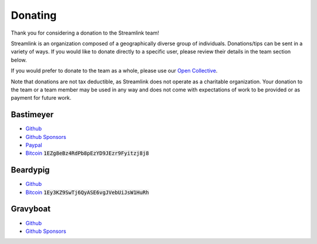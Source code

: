 Donating
--------

Thank you for considering a donation to the Streamlink team!

Streamlink is an organization composed of a geographically diverse group of
individuals. Donations/tips can be sent in a variety of ways. If you would like
to donate directly to a specific user, please review their details in the
team section below.

If you would prefer to donate to the team as a whole, please use our
`Open Collective <https://opencollective.com/streamlink>`_.

Note that donations are not tax deductible, as Streamlink does not operate as
a charitable organization. Your donation to the team or a team member may be
used in any way and does not come with expectations of work to be provided or
as payment for future work.

.. raw:: html

   <a href="https://opencollective.com/streamlink" target="_blank" class="no-external-link-icon">
     <img alt="Donate to our collective" src="https://opencollective.com/streamlink/donate/button@2x.png?color=white" width="300" height="50">
   </a>


.. raw:: html

   <h1>Individual team member donations</h1>

Bastimeyer
^^^^^^^^^^

.. container:: clearfix

   .. image:: https://github.com/bastimeyer.png?size=150
      :class: github-avatar

   .. container::

      - `Github <https://github.com/bastimeyer>`__
      - `Github Sponsors <https://github.com/sponsors/bastimeyer>`__
      - `Paypal <https://www.paypal.com/cgi-bin/webscr?cmd=_s-xclick&hosted_button_id=YUCGRLVALHS8C&item_name=Streamlink%20Twitch%20GUI>`__
      - `Bitcoin <https://www.blockchain.com/btc/address/1EZg8eBz4RdPb8pEzYD9JEzr9Fyitzj8j8>`__ :code:`1EZg8eBz4RdPb8pEzYD9JEzr9Fyitzj8j8`

Beardypig
^^^^^^^^^

.. container:: clearfix

   .. image:: https://github.com/beardypig.png?size=150
      :class: github-avatar

   .. container::

      - `Github <https://github.com/beardypig>`__
      - `Bitcoin <https://www.blockchain.com/btc/address/1Ey3KZ9SwTj6QyASE6vgJVebUiJsW1HuRh>`__ :code:`1Ey3KZ9SwTj6QyASE6vgJVebUiJsW1HuRh`

Gravyboat
^^^^^^^^^

.. container:: clearfix

   .. image:: https://github.com/gravyboat.png?size=150
      :class: github-avatar

   .. container::

      - `Github <https://github.com/gravyboat>`__
      - `Github Sponsors <https://github.com/sponsors/gravyboat>`__
